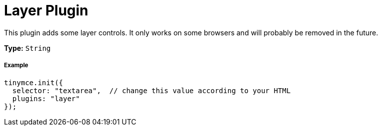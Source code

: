 :rootDir: ../
:partialsDir: {rootDir}partials/
:imagesDir: {rootDir}images/
= Layer Plugin
:description: Adds some layer controls (only works on some browsers).
:keywords: browser
:title_nav: Layer

This plugin adds some layer controls. It only works on some browsers and will probably be removed in the future.

*Type:* `String`

[[example]]
===== Example

[source,js]
----
tinymce.init({
  selector: "textarea",  // change this value according to your HTML
  plugins: "layer"
});
----
